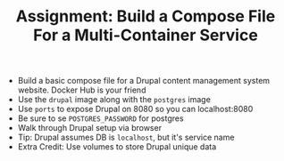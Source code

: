 #+TITLE: Assignment: Build a Compose File For a Multi-Container Service

- Build a basic compose file for a Drupal content management system
  website. Docker Hub is your friend
- Use the =drupal= image along with the =postgres= image
- Use =ports= to expose Drupal on 8080 so you can localhost:8080
- Be sure to se =POSTGRES_PASSWORD= for postgres
- Walk through Drupal setup via browser
- Tip: Drupal assumes DB is =localhost=, but it's service name
- Extra Credit: Use volumes to store Drupal unique data
